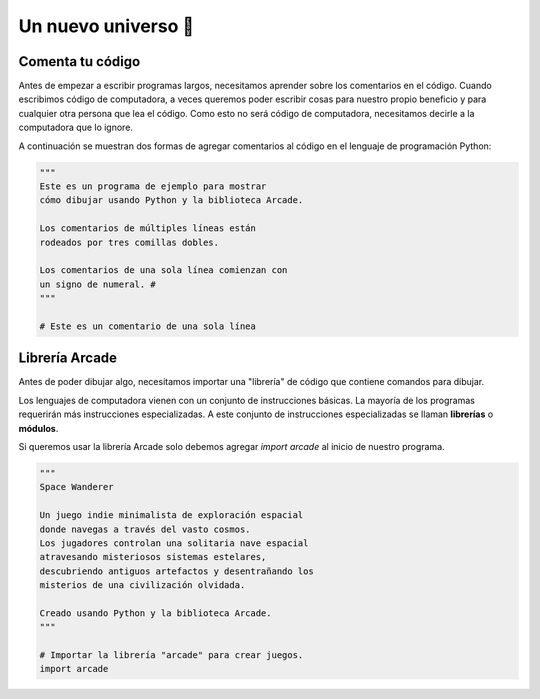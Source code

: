 Un nuevo universo 🌌
===================================

Comenta tu código
------------------

Antes de empezar a escribir programas largos, 
necesitamos aprender sobre los comentarios en el 
código. Cuando escribimos código de computadora, 
a veces queremos poder escribir cosas para nuestro 
propio beneficio y para cualquier otra persona 
que lea el código. Como esto no será código de 
computadora, necesitamos decirle a la computadora 
que lo ignore.

A continuación se muestran dos formas de agregar 
comentarios al código en el lenguaje de programación 
Python:

.. code-block:: python

    """
    Este es un programa de ejemplo para mostrar 
    cómo dibujar usando Python y la biblioteca Arcade.

    Los comentarios de múltiples líneas están 
    rodeados por tres comillas dobles.

    Los comentarios de una sola línea comienzan con 
    un signo de numeral. #
    """

    # Este es un comentario de una sola línea

Librería Arcade
------------------

Antes de poder dibujar algo, necesitamos importar 
una "librería" de código que contiene comandos para 
dibujar.

Los lenguajes de computadora vienen con un conjunto 
de instrucciones básicas. La mayoría de los programas 
requerirán más instrucciones especializadas. 
A este conjunto de instrucciones especializadas se 
llaman **librerías** o **módulos**.

Si queremos usar la librería Arcade solo debemos 
agregar `import arcade` al inicio de nuestro programa.

.. code-block:: python

    """
    Space Wanderer

    Un juego indie minimalista de exploración espacial 
    donde navegas a través del vasto cosmos.
    Los jugadores controlan una solitaria nave espacial
    atravesando misteriosos sistemas estelares,
    descubriendo antiguos artefactos y desentrañando los 
    misterios de una civilización olvidada.

    Creado usando Python y la biblioteca Arcade.
    """

    # Importar la librería "arcade" para crear juegos.
    import arcade
